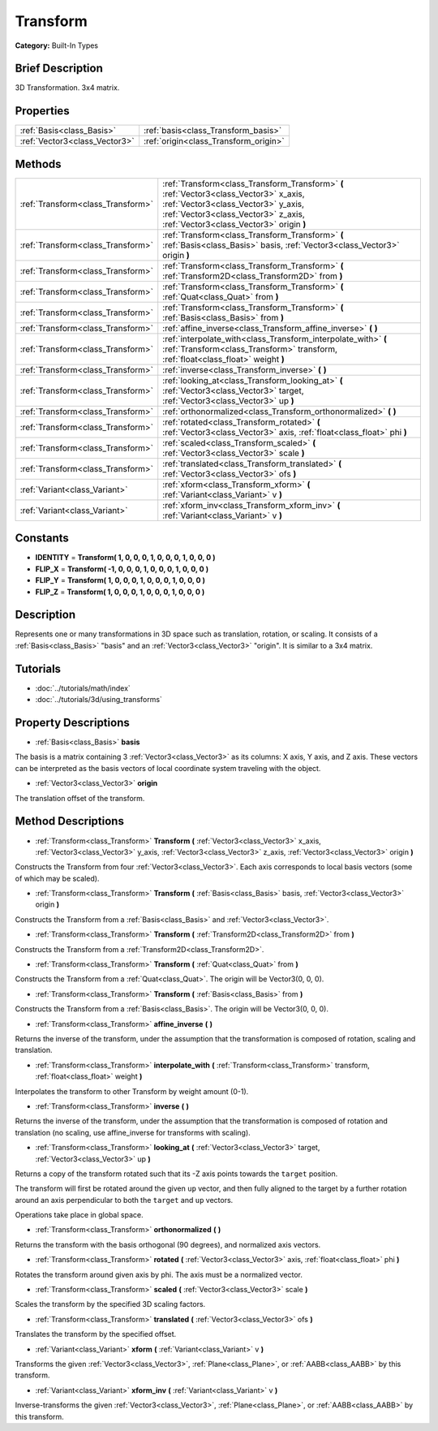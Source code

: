 .. Generated automatically by doc/tools/makerst.py in Godot's source tree.
.. DO NOT EDIT THIS FILE, but the Transform.xml source instead.
.. The source is found in doc/classes or modules/<name>/doc_classes.

.. _class_Transform:

Transform
=========

**Category:** Built-In Types

Brief Description
-----------------

3D Transformation. 3x4 matrix.

Properties
----------

+-------------------------------+---------------------------------------+
| :ref:`Basis<class_Basis>`     | :ref:`basis<class_Transform_basis>`   |
+-------------------------------+---------------------------------------+
| :ref:`Vector3<class_Vector3>` | :ref:`origin<class_Transform_origin>` |
+-------------------------------+---------------------------------------+

Methods
-------

+------------------------------------+----------------------------------------------------------------------------------------------------------------------------------------------------------------------------------------------------------------+
| :ref:`Transform<class_Transform>`  | :ref:`Transform<class_Transform_Transform>` **(** :ref:`Vector3<class_Vector3>` x_axis, :ref:`Vector3<class_Vector3>` y_axis, :ref:`Vector3<class_Vector3>` z_axis, :ref:`Vector3<class_Vector3>` origin **)** |
+------------------------------------+----------------------------------------------------------------------------------------------------------------------------------------------------------------------------------------------------------------+
| :ref:`Transform<class_Transform>`  | :ref:`Transform<class_Transform_Transform>` **(** :ref:`Basis<class_Basis>` basis, :ref:`Vector3<class_Vector3>` origin **)**                                                                                  |
+------------------------------------+----------------------------------------------------------------------------------------------------------------------------------------------------------------------------------------------------------------+
| :ref:`Transform<class_Transform>`  | :ref:`Transform<class_Transform_Transform>` **(** :ref:`Transform2D<class_Transform2D>` from **)**                                                                                                             |
+------------------------------------+----------------------------------------------------------------------------------------------------------------------------------------------------------------------------------------------------------------+
| :ref:`Transform<class_Transform>`  | :ref:`Transform<class_Transform_Transform>` **(** :ref:`Quat<class_Quat>` from **)**                                                                                                                           |
+------------------------------------+----------------------------------------------------------------------------------------------------------------------------------------------------------------------------------------------------------------+
| :ref:`Transform<class_Transform>`  | :ref:`Transform<class_Transform_Transform>` **(** :ref:`Basis<class_Basis>` from **)**                                                                                                                         |
+------------------------------------+----------------------------------------------------------------------------------------------------------------------------------------------------------------------------------------------------------------+
| :ref:`Transform<class_Transform>`  | :ref:`affine_inverse<class_Transform_affine_inverse>` **(** **)**                                                                                                                                              |
+------------------------------------+----------------------------------------------------------------------------------------------------------------------------------------------------------------------------------------------------------------+
| :ref:`Transform<class_Transform>`  | :ref:`interpolate_with<class_Transform_interpolate_with>` **(** :ref:`Transform<class_Transform>` transform, :ref:`float<class_float>` weight **)**                                                            |
+------------------------------------+----------------------------------------------------------------------------------------------------------------------------------------------------------------------------------------------------------------+
| :ref:`Transform<class_Transform>`  | :ref:`inverse<class_Transform_inverse>` **(** **)**                                                                                                                                                            |
+------------------------------------+----------------------------------------------------------------------------------------------------------------------------------------------------------------------------------------------------------------+
| :ref:`Transform<class_Transform>`  | :ref:`looking_at<class_Transform_looking_at>` **(** :ref:`Vector3<class_Vector3>` target, :ref:`Vector3<class_Vector3>` up **)**                                                                               |
+------------------------------------+----------------------------------------------------------------------------------------------------------------------------------------------------------------------------------------------------------------+
| :ref:`Transform<class_Transform>`  | :ref:`orthonormalized<class_Transform_orthonormalized>` **(** **)**                                                                                                                                            |
+------------------------------------+----------------------------------------------------------------------------------------------------------------------------------------------------------------------------------------------------------------+
| :ref:`Transform<class_Transform>`  | :ref:`rotated<class_Transform_rotated>` **(** :ref:`Vector3<class_Vector3>` axis, :ref:`float<class_float>` phi **)**                                                                                          |
+------------------------------------+----------------------------------------------------------------------------------------------------------------------------------------------------------------------------------------------------------------+
| :ref:`Transform<class_Transform>`  | :ref:`scaled<class_Transform_scaled>` **(** :ref:`Vector3<class_Vector3>` scale **)**                                                                                                                          |
+------------------------------------+----------------------------------------------------------------------------------------------------------------------------------------------------------------------------------------------------------------+
| :ref:`Transform<class_Transform>`  | :ref:`translated<class_Transform_translated>` **(** :ref:`Vector3<class_Vector3>` ofs **)**                                                                                                                    |
+------------------------------------+----------------------------------------------------------------------------------------------------------------------------------------------------------------------------------------------------------------+
| :ref:`Variant<class_Variant>`      | :ref:`xform<class_Transform_xform>` **(** :ref:`Variant<class_Variant>` v **)**                                                                                                                                |
+------------------------------------+----------------------------------------------------------------------------------------------------------------------------------------------------------------------------------------------------------------+
| :ref:`Variant<class_Variant>`      | :ref:`xform_inv<class_Transform_xform_inv>` **(** :ref:`Variant<class_Variant>` v **)**                                                                                                                        |
+------------------------------------+----------------------------------------------------------------------------------------------------------------------------------------------------------------------------------------------------------------+

Constants
---------

- **IDENTITY** = **Transform( 1, 0, 0, 0, 1, 0, 0, 0, 1, 0, 0, 0 )**

- **FLIP_X** = **Transform( -1, 0, 0, 0, 1, 0, 0, 0, 1, 0, 0, 0 )**

- **FLIP_Y** = **Transform( 1, 0, 0, 0, 1, 0, 0, 0, 1, 0, 0, 0 )**

- **FLIP_Z** = **Transform( 1, 0, 0, 0, 1, 0, 0, 0, 1, 0, 0, 0 )**

Description
-----------

Represents one or many transformations in 3D space such as translation, rotation, or scaling. It consists of a :ref:`Basis<class_Basis>` "basis" and an :ref:`Vector3<class_Vector3>` "origin". It is similar to a 3x4 matrix.

Tutorials
---------

- :doc:`../tutorials/math/index`

- :doc:`../tutorials/3d/using_transforms`

Property Descriptions
---------------------

.. _class_Transform_basis:

- :ref:`Basis<class_Basis>` **basis**

The basis is a matrix containing 3 :ref:`Vector3<class_Vector3>` as its columns: X axis, Y axis, and Z axis. These vectors can be interpreted as the basis vectors of local coordinate system traveling with the object.

.. _class_Transform_origin:

- :ref:`Vector3<class_Vector3>` **origin**

The translation offset of the transform.

Method Descriptions
-------------------

.. _class_Transform_Transform:

- :ref:`Transform<class_Transform>` **Transform** **(** :ref:`Vector3<class_Vector3>` x_axis, :ref:`Vector3<class_Vector3>` y_axis, :ref:`Vector3<class_Vector3>` z_axis, :ref:`Vector3<class_Vector3>` origin **)**

Constructs the Transform from four :ref:`Vector3<class_Vector3>`. Each axis corresponds to local basis vectors (some of which may be scaled).

.. _class_Transform_Transform:

- :ref:`Transform<class_Transform>` **Transform** **(** :ref:`Basis<class_Basis>` basis, :ref:`Vector3<class_Vector3>` origin **)**

Constructs the Transform from a :ref:`Basis<class_Basis>` and :ref:`Vector3<class_Vector3>`.

.. _class_Transform_Transform:

- :ref:`Transform<class_Transform>` **Transform** **(** :ref:`Transform2D<class_Transform2D>` from **)**

Constructs the Transform from a :ref:`Transform2D<class_Transform2D>`.

.. _class_Transform_Transform:

- :ref:`Transform<class_Transform>` **Transform** **(** :ref:`Quat<class_Quat>` from **)**

Constructs the Transform from a :ref:`Quat<class_Quat>`. The origin will be Vector3(0, 0, 0).

.. _class_Transform_Transform:

- :ref:`Transform<class_Transform>` **Transform** **(** :ref:`Basis<class_Basis>` from **)**

Constructs the Transform from a :ref:`Basis<class_Basis>`. The origin will be Vector3(0, 0, 0).

.. _class_Transform_affine_inverse:

- :ref:`Transform<class_Transform>` **affine_inverse** **(** **)**

Returns the inverse of the transform, under the assumption that the transformation is composed of rotation, scaling and translation.

.. _class_Transform_interpolate_with:

- :ref:`Transform<class_Transform>` **interpolate_with** **(** :ref:`Transform<class_Transform>` transform, :ref:`float<class_float>` weight **)**

Interpolates the transform to other Transform by weight amount (0-1).

.. _class_Transform_inverse:

- :ref:`Transform<class_Transform>` **inverse** **(** **)**

Returns the inverse of the transform, under the assumption that the transformation is composed of rotation and translation (no scaling, use affine_inverse for transforms with scaling).

.. _class_Transform_looking_at:

- :ref:`Transform<class_Transform>` **looking_at** **(** :ref:`Vector3<class_Vector3>` target, :ref:`Vector3<class_Vector3>` up **)**

Returns a copy of the transform rotated such that its -Z axis points towards the ``target`` position.

The transform will first be rotated around the given ``up`` vector, and then fully aligned to the target by a further rotation around an axis perpendicular to both the ``target`` and ``up`` vectors.

Operations take place in global space.

.. _class_Transform_orthonormalized:

- :ref:`Transform<class_Transform>` **orthonormalized** **(** **)**

Returns the transform with the basis orthogonal (90 degrees), and normalized axis vectors.

.. _class_Transform_rotated:

- :ref:`Transform<class_Transform>` **rotated** **(** :ref:`Vector3<class_Vector3>` axis, :ref:`float<class_float>` phi **)**

Rotates the transform around given axis by phi. The axis must be a normalized vector.

.. _class_Transform_scaled:

- :ref:`Transform<class_Transform>` **scaled** **(** :ref:`Vector3<class_Vector3>` scale **)**

Scales the transform by the specified 3D scaling factors.

.. _class_Transform_translated:

- :ref:`Transform<class_Transform>` **translated** **(** :ref:`Vector3<class_Vector3>` ofs **)**

Translates the transform by the specified offset.

.. _class_Transform_xform:

- :ref:`Variant<class_Variant>` **xform** **(** :ref:`Variant<class_Variant>` v **)**

Transforms the given :ref:`Vector3<class_Vector3>`, :ref:`Plane<class_Plane>`, or :ref:`AABB<class_AABB>` by this transform.

.. _class_Transform_xform_inv:

- :ref:`Variant<class_Variant>` **xform_inv** **(** :ref:`Variant<class_Variant>` v **)**

Inverse-transforms the given :ref:`Vector3<class_Vector3>`, :ref:`Plane<class_Plane>`, or :ref:`AABB<class_AABB>` by this transform.

